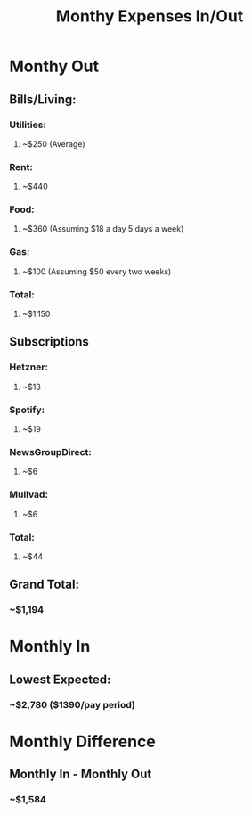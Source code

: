 #+TITLE: Monthy Expenses In/Out
#+DESCRIPTION: Taxes included

* Monthy Out
** Bills/Living:
*** Utilities:
**** ~$250 (Average)
*** Rent:
**** ~$440
*** Food:
**** ~$360 (Assuming $18 a day 5 days a week)
*** Gas:
**** ~$100 (Assuming $50 every two weeks)
*** Total:
**** ~$1,150
** Subscriptions
*** Hetzner:
**** ~$13
*** Spotify:
**** ~$19
*** NewsGroupDirect:
**** ~$6
*** Mullvad:
**** ~$6
*** Total:
**** ~$44
** Grand Total:
*** ~$1,194

* Monthly In
** Lowest Expected:
*** ~$2,780 ($1390/pay period)

* Monthly Difference
** Monthly In - Monthly Out
*** ~$1,584
